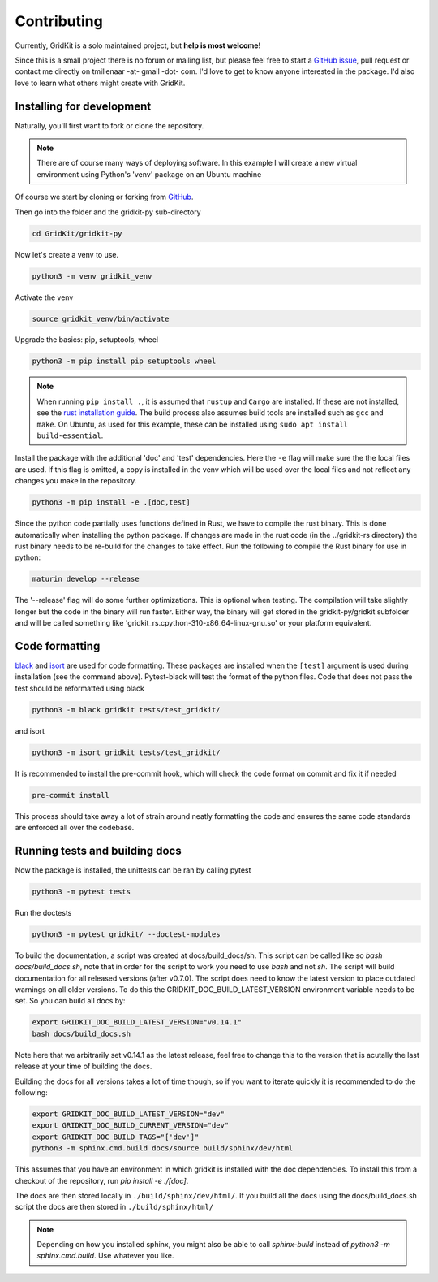 .. _contributing:

Contributing
============

Currently, GridKit is a solo maintained project, but **help is most welcome**!

Since this is a small project there is no forum or mailing list, but please feel free to
start a `GitHub issue <https://github.com/tmillenaar/GridKit/issues>`_, pull request or contact me directly
on tmillenaar -at- gmail -dot- com.
I'd love to get to know anyone interested in the package.
I'd also love to learn what others might create with GridKit.

Installing for development
--------------------------

Naturally, you'll first want to fork or clone the repository.

.. Note ::
    There are of course many ways of deploying software.
    In this example I will create a new virtual environment using Python's 'venv' package on an Ubuntu machine

Of course we start by cloning or forking from `GitHub <https://github.com/tmillenaar/GridKit>`_.

Then go into the folder and the gridkit-py sub-directory

.. code-block:: shell

    cd GridKit/gridkit-py

Now let's create a venv to use.

.. code-block:: shell

    python3 -m venv gridkit_venv

Activate the venv

.. code-block:: shell

    source gridkit_venv/bin/activate

Upgrade the basics: pip, setuptools, wheel

.. code-block:: shell

    python3 -m pip install pip setuptools wheel

.. Note ::
    When running ``pip install .``, it is assumed that ``rustup`` and ``Cargo`` are installed.
    If these are not installed, see the `rust installation guide <https://doc.rust-lang.org/cargo/getting-started/installation.html>`_.
    The build process also assumes build tools are installed such as ``gcc``  and ``make``.
    On Ubuntu, as used for this example, these can be installed using ``sudo apt install build-essential``.

Install the package with the additional 'doc' and 'test' dependencies.
Here the ``-e`` flag will make sure the the local files are used. If this flag is omitted, a copy is installed in the venv
which will be used over the local files and not reflect any changes you make in the repository.

.. code-block:: shell

    python3 -m pip install -e .[doc,test]

Since the python code partially uses functions defined in Rust, we have to compile the rust binary.
This is done automatically when installing the python package. If changes are made in the rust code
(in the ../gridkit-rs directory) the rust binary needs to be re-build for the changes to take effect.
Run the following to compile the Rust binary for use in python:

.. code-block:: shell

    maturin develop --release

The '--release' flag will do some further optimizations.
This is optional when testing. The compilation will take slightly longer but the code in the binary will run faster.
Either way, the binary will get stored in the gridkit-py/gridkit subfolder and will be called something like
'gridkit_rs.cpython-310-x86_64-linux-gnu.so' or your platform equivalent.


Code formatting
---------------
`black <https://pypi.org/project/black/>`_ and `isort <https://pypi.org/project/isort/>`_ are used for code formatting.
These packages are installed when the ``[test]`` argument is used during installation (see the command above).
Pytest-black will test the format of the python files.
Code that does not pass the test should be reformatted using black

.. code-block:: shell

    python3 -m black gridkit tests/test_gridkit/

and isort

.. code-block:: shell

    python3 -m isort gridkit tests/test_gridkit/

It is recommended to install the pre-commit hook, which will check the code format on commit and fix it if needed

.. code-block:: shell

    pre-commit install

This process should take away a lot of strain around neatly formatting the code and
ensures the same code standards are enforced all over the codebase.

Running tests and building docs
-------------------------------

Now the package is installed, the unittests can be ran by calling pytest

.. code-block:: shell

    python3 -m pytest tests

Run the doctests

.. code-block:: shell

    python3 -m pytest gridkit/ --doctest-modules

To build the documentation, a script was created at docs/build_docs/sh.
This script can be called like so `bash docs/build_docs.sh`, note that in order for the script to work you need to use `bash` and not `sh`.
The script will build documentation for all released versions (after v0.7.0). The script does need to know the
latest version to place outdated warnings on all older versions. To do this the GRIDKIT_DOC_BUILD_LATEST_VERSION environment variable needs to be set.
So you can build all docs by:

.. code-block:: shell

    export GRIDKIT_DOC_BUILD_LATEST_VERSION="v0.14.1"
    bash docs/build_docs.sh

Note here that we arbitrarily set v0.14.1 as the latest release, feel free to change this to the version that is acutally the last release at your time of building the docs.

Building the docs for all versions takes a lot of time though, so if you want to iterate quickly it is recommended to do the following:

.. code-block:: shell

    export GRIDKIT_DOC_BUILD_LATEST_VERSION="dev"
    export GRIDKIT_DOC_BUILD_CURRENT_VERSION="dev"
    export GRIDKIT_DOC_BUILD_TAGS="['dev']"
    python3 -m sphinx.cmd.build docs/source build/sphinx/dev/html

This assumes that you have an environment in which gridkit is installed with the doc dependencies. To install this from a checkout of the repository, run `pip install -e ./[doc]`.

The docs are then stored locally in ``./build/sphinx/dev/html/``.
If you build all the docs using the docs/build_docs.sh script the docs are then stored in ``./build/sphinx/html/``

.. Note ::

    Depending on how you installed sphinx, you might also be able to call `sphinx-build` instead of `python3 -m sphinx.cmd.build`.
    Use whatever you like.

..
